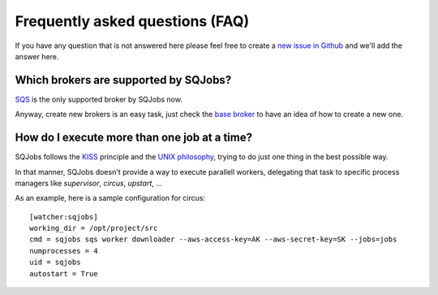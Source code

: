 Frequently asked questions (FAQ)
================================

If you have any question that is not answered here please feel free to create a `new issue in Github
<https://github.com/igalarzab/sqjobs/issues/new?labels=question>`_ and we'll add the answer here.


Which brokers are supported by SQJobs?
--------------------------------------

`SQS <https://aws.amazon.com/sqs/>`_ is the only supported broker by SQJobs now.

Anyway, create new brokers is an easy task, just check the `base broker
<https://github.com/igalarzab/sqjobs/blob/master/sqjobs/brokers/base.py>`_ to have an idea of how
to create a new one.


How do I execute more than one job at a time?
---------------------------------------------

SQJobs follows the `KISS <https://en.wikipedia.org/wiki/KISS_principle>`_ principle and the
`UNIX philosophy <https://en.wikipedia.org/wiki/Unix_philosophy>`_, trying to do just one thing in
the best possible way.

In that manner, SQJobs doesn't provide a way to execute parallell workers, delegating that task to
specific process managers like *supervisor*, *circus*, *upstart*, ...

As an example, here is a sample configuration for circus::

    [watcher:sqjobs]
    working_dir = /opt/project/src
    cmd = sqjobs sqs worker downloader --aws-access-key=AK --aws-secret-key=SK --jobs=jobs
    numprocesses = 4
    uid = sqjobs
    autostart = True
